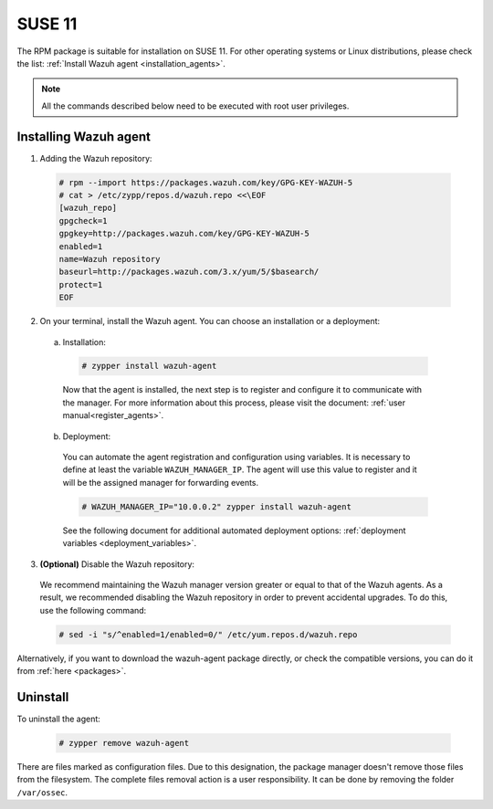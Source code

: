 .. Copyright (C) 2019 Wazuh, Inc.

.. _wazuh_agent_packages_suse11:

SUSE 11
=======

The RPM package is suitable for installation on SUSE 11. For other operating systems or Linux distributions, please check the list: :ref:`Install Wazuh agent <installation_agents>`.

.. note:: All the commands described below need to be executed with root user privileges.

Installing Wazuh agent
----------------------

1. Adding the Wazuh repository:

  .. code-block:: console

    # rpm --import https://packages.wazuh.com/key/GPG-KEY-WAZUH-5
    # cat > /etc/zypp/repos.d/wazuh.repo <<\EOF
    [wazuh_repo]
    gpgcheck=1
    gpgkey=http://packages.wazuh.com/key/GPG-KEY-WAZUH-5
    enabled=1
    name=Wazuh repository
    baseurl=http://packages.wazuh.com/3.x/yum/5/$basearch/
    protect=1
    EOF

2. On your terminal, install the Wazuh agent. You can choose an installation or a deployment:

  a) Installation:

    .. code-block:: console

      # zypper install wazuh-agent

    Now that the agent is installed, the next step is to register and configure it to communicate with the manager. For more information about this process, please visit the document: :ref:`user manual<register_agents>`.

  b) Deployment:

    You can automate the agent registration and configuration using variables. It is necessary to define at least the variable ``WAZUH_MANAGER_IP``. The agent will use this value to register and it will be the assigned manager for forwarding events.

    .. code-block:: console

      # WAZUH_MANAGER_IP="10.0.0.2" zypper install wazuh-agent

    See the following document for additional automated deployment options: :ref:`deployment variables <deployment_variables>`.

3. **(Optional)** Disable the Wazuh repository:

  We recommend maintaining the Wazuh manager version greater or equal to that of the Wazuh agents. As a result, we recommended disabling the Wazuh repository in order to prevent accidental upgrades. To do this, use the following command:

  .. code-block:: console

    # sed -i "s/^enabled=1/enabled=0/" /etc/yum.repos.d/wazuh.repo

Alternatively, if you want to download the wazuh-agent package directly, or check the compatible versions, you can do it from :ref:`here <packages>`.

Uninstall
---------

To uninstall the agent:

    .. code-block:: console

      # zypper remove wazuh-agent

There are files marked as configuration files. Due to this designation, the package manager doesn't remove those files from the filesystem. The complete files removal action is a user responsibility. It can be done by removing the folder ``/var/ossec``.
